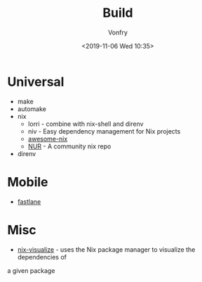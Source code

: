#+TITLE: Build
#+DATE: <2019-11-06 Wed 10:35>
#+AUTHOR: Vonfry

* Universal
  - make
  - automake
  - nix
    - lorri - combine with nix-shell and direnv
    - niv - Easy dependency management for Nix projects
    - [[https://github.com/nix-community/awesome-nix][awesome-nix]]
    - [[https://github.com/nix-community/NUR][NUR]] - A community nix repo
  - direnv

* Mobile
  - [[https://github.com/fastlane/fastlane][fastlane]]

* Misc
- [[https://github.com/craigmbooth/nix-visualize][nix-visualize]] - uses the Nix package manager to visualize the dependencies of
a given package
